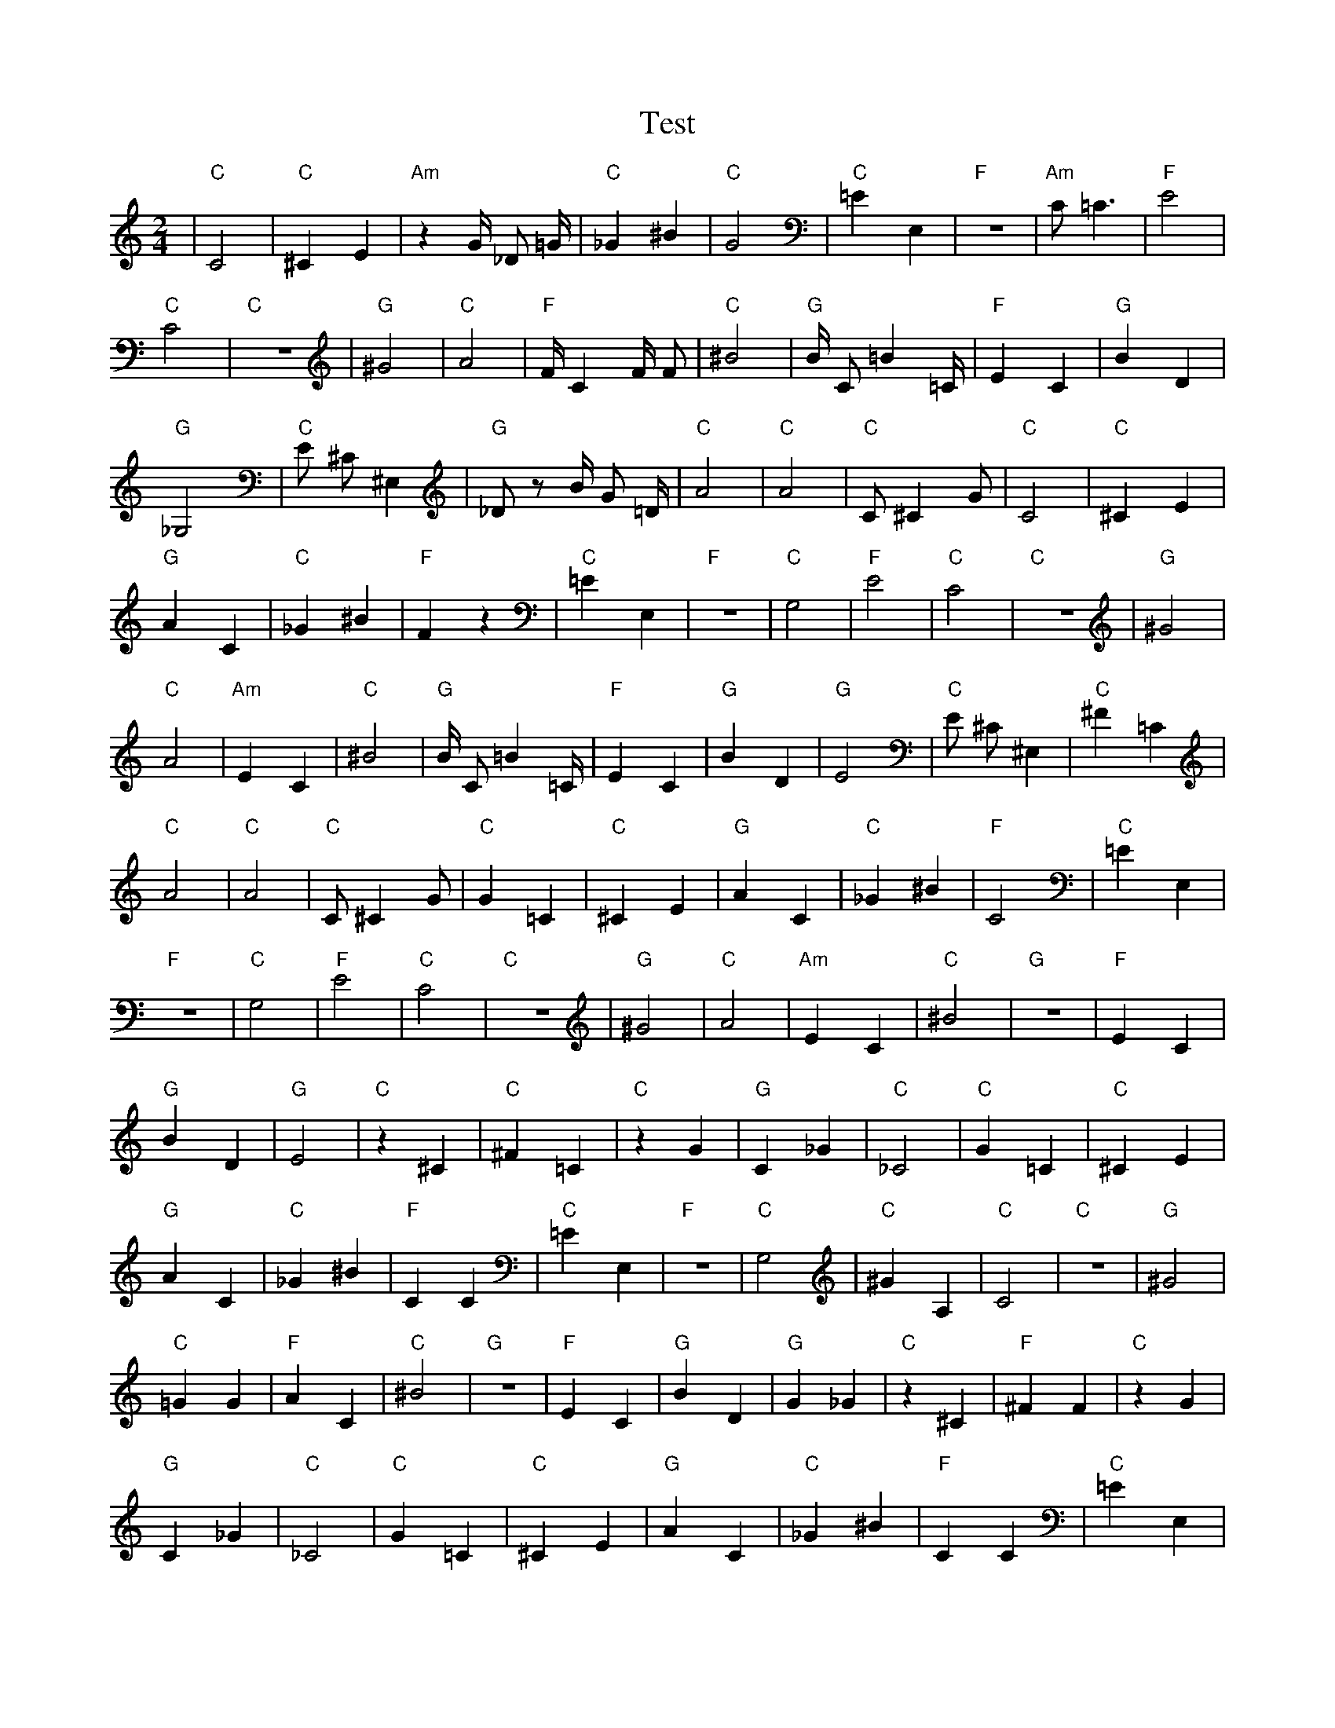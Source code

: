 X:1
T:Test
M:2/4
L:1/4
K:C
| "C" C2 | "C" ^C1 E1 | "Am" z1 G1/4 _D1/2 =G1/4 | "C" _G1 ^B1 | "C" G2 | "C" =E1 E,1 | "F" z2 | "Am" C1/2 =C3/2 | "F" E2 | "C" C2 | "C" z2 | "G" ^G2 | "C" A2 | "F" F1/4 C1 F1/4 F1/2 | "C" ^B2 | "G" B1/4 C1/2 =B1 =C1/4 | "F" E1 C1 | "G" B1 D1 | "G" _G,2 | "C" E1/2 ^C1/2 ^E,1 | "G" _D1/2 z1/2 B1/4 G1/2 =D1/4 | "C" A2 | "C" A2 | "C" C1/2 ^C1 G1/2| "C" C2 | "C" ^C1 E1 | "G" A1 C1 | "C" _G1 ^B1 | "F" F1 z1 | "C" =E1 E,1 | "F" z2 | "C" G,2 | "F" E2 | "C" C2 | "C" z2 | "G" ^G2 | "C" A2 | "Am" E1 C1 | "C" ^B2 | "G" B1/4 C1/2 =B1 =C1/4 | "F" E1 C1 | "G" B1 D1 | "G" E2 | "C" E1/2 ^C1/2 ^E,1 | "C" ^F1 =C1 | "C" A2 | "C" A2 | "C" C1/2 ^C1 G1/2| "C" G1 =C1 | "C" ^C1 E1 | "G" A1 C1 | "C" _G1 ^B1 | "F" C2 | "C" =E1 E,1 | "F" z2 | "C" G,2 | "F" E2 | "C" C2 | "C" z2 | "G" ^G2 | "C" A2 | "Am" E1 C1 | "C" ^B2 | "G" z2 | "F" E1 C1 | "G" B1 D1 | "G" E2 | "C" z1 ^C1 | "C" ^F1 =C1 | "C" z1 G1 | "G" C1 _G1 | "C" _C2| "C" G1 =C1 | "C" ^C1 E1 | "G" A1 C1 | "C" _G1 ^B1 | "F" C1 C1 | "C" =E1 E,1 | "F" z2 | "C" G,2 | "C" ^G1 A,1 | "C" C2 | "C" z2 | "G" ^G2 | "C" =G1 G1 | "F" A1 C1 | "C" ^B2 | "G" z2 | "F" E1 C1 | "G" B1 D1 | "G" G1 _G1 | "C" z1 ^C1 | "F" ^F1 F1 | "C" z1 G1 | "G" C1 _G1 | "C" _C2| "C" G1 =C1 | "C" ^C1 E1 | "G" A1 C1 | "C" _G1 ^B1 | "F" C1 C1 | "C" =E1 E,1 | "G" C1 =C1 | "C" G,2 | "C" ^G1 F1 | "C" C2 | "C" C1 G1 | "G" ^G2 | "C" =G1 G1 | "F" A1 C1 | "C" D1 G1 | "G" z2 | "F" E1 C1 | "G" B1 D1 | "G" G1 _G1 | "C" z1 ^C1 | "F" ^F1 F1 | "C" z1 G1 | "G" B1 C1 | "C" _C2| "C" G1 =C1 | "C" C1 E1 | "G" A1 C1 | "C" _G1 ^B1 | "F" C1 C1 | "C" =E1 E,1 | "G" C1 =C1 | "C" G,2 | "C" ^G1 F1 | "C" E1 C1 | "C" C1 G1 | "G" ^G2 | "C" =G1 ^G1 | "F" F1 C1 | "C" D1 G1 | "G" z2 | "C" G1 C1 | "G" B1 D1 | "G" G1 _G1 | "C" E2 | "F" ^F1 F1 | "C" z1 G1 | "G" B1 C1 | "C" _C2| "C" G1 =C1 | "C" C1 E1 | "G" A1 C1 | "C" G2 | "F" C1 C1 | "C" =E1 E,1 | "G" C1 =C1 | "C" C2 | "C" G1 F1 | "C" E1 C1 | "C" C1 G1 | "Em" G2 | "C" =G1 ^G1 | "F" F1 C1 | "C" D1 G1 | "G" z2 | "C" G1 C1 | "G" B1 G1 | "F" G1 ^A1 | "C" E2 | "F" ^F1 F1 | "C" z1 G1 | "G" B1 C1 | "C" _C2| "C" G1 =C1 | "C" G1 z1 | "G" C1 A1 | "C" G2 | "F" C1 C1 | "C" =E1 E,1 | "G" C1 C1 | "C" C2 | "C" G1 F1 | "F" C1 C1 | "C" C1 G1 | "G" C2 | "C" =G1 ^G1 | "F" F1 C1 | "C" D1 G1 | "G" z2 | "C" G1 C1 | "G" B1 G1 | "F" G1 A1 | "C" E2 | "F" ^F1 F1 | "C" z1 G1 | "G" B1 C1 | "C" C2| "C" G1 =C1 | "C" G1 z1 | "G" C1 A1 | "C" G2 | "F" C1 C1 | "C" E1 E,1 | "G" D1 C1 | "C" C2 | "C" G1 F1 | "F" C1 C1 | "C" C1 G1 | "G" C2 | "C" =G1 ^G1 | "F" F1 C1 | "C" E1 D1 | "G" z2 | "C" C1 C1 | "C" B1 G1 | "F" G1 A1 | "C" E2 | "F" ^F1 F1 | "C" z1 E1 | "G" B1 C1 | "C" C2| "C" G1 C1 | "C" G1 z1 | "G" A1 A1 | "C" G2 | "F" F1 C1 | "C" E1 E1 | "G" D1 C1 | "C" C2 | "C" z1 G1 | "F" C1 C1 | "C" C1 G1 | "G" C2 | "C" G1 E,1 | "F" F1 C1 | "C" E1 D1 | "G" z2 | "C" C1 C1 | "C" B1 G1 | "F" A1 A1 | "C" E2 | "F" ^F1 F1 | "C" z1 E1 | "G" B1 C1 | "C" C2| "C" C1 C1 | "C" G1 z1 | "G" A1 A1 | "C" G2 | "F" F1 C1 | "C" E1 E1 | "G" D1 C1 | "C" C2 | "C" z1 G1 | "F" C1 F1 | "C" C1 G1 | "G" C2 | "C" G1 F1 | "F" F1 C1 | "C" E1 D1 | "G" z2 | "C" C1 C1 | "C" B1 G1 | "F" A1 A1 | "C" E2 | "F" F1 F1 | "C" z1 E1 | "G" B1 D1 | "C" C2| "C" C1 C1 | "C" G1 z1 | "G" A1 A1 | "C" G2 | "F" F1 C1 | "C" E1 E1 | "G" D1 C1 | "C" C2 | "C" z1 G1 | "F" C1 F1 | "C" z1 E1 | "G" D2 | "C" G1 F1 | "F" F1 C1 | "C" E1 E1 | "G" D2 | "C" C1 C1 | "C" _G1 G1 | "F" A1 A1 | "C" G2 | "F" F1 F1 | "C" z1 E1 | "G" B1 D1 | "C" C2| "C" C1 C1 | "C" G1 G1 | "F" z1 A1 | "C" G2 | "F" F1 F1 | "C" E1 E1 | "G" D1 C1 | "C" C2 | "C" z1 G1 | "F" C1 F1 | "C" z1 E1 | "G" D2 | "C" G1 G1 | "F" F1 C1 | "C" E1 E1 | "G" D2 | "C" C1 C1 | "C" G1 G1 | "F" A1 A1 | "C" G2 | "F" F1 F1 | "C" z1 E1 | "G" B1 D1 | "C" C2| "C" C1 C1 | "C" G1 G1 | "F" z1 A1 | "C" G2 | "F" F1 F1 | "C" E1 E1 | "G" D1 D1 | "C" C2 | "C" G1 G1 | "F" F1 F1 | "C" z1 E1 | "G" D2 | "C" G1 G1 | "F" F1 C1 | "C" E1 E1 | "G" D2 | "C" C1 C1 | "C" G1 G1 | "F" A1 A1 | "C" G2 | "F" F1 F1 | "C" E1 E1 | "G" D1 D1 | "C" C2| "C" C1 C1 | "C" G1 G1 | "F" A1 A1 | "C" G2 | "F" F1 F1 | "C" E1 E1 | "G" D1 D1 | "C" C2 | "C" G1 G1 | "F" F1 F1 | "C" E1 E1 | "G" D2 | "C" G1 G1 | "F" F1 F1 | "C" E1 E1 | "G" D2 | "C" C1 C1 | "C" G1 G1 | "F" A1 A1 | "C" G2 | "F" F1 F1 | "C" E1 E1 | "G" D1 D1 | "C" C2 |]